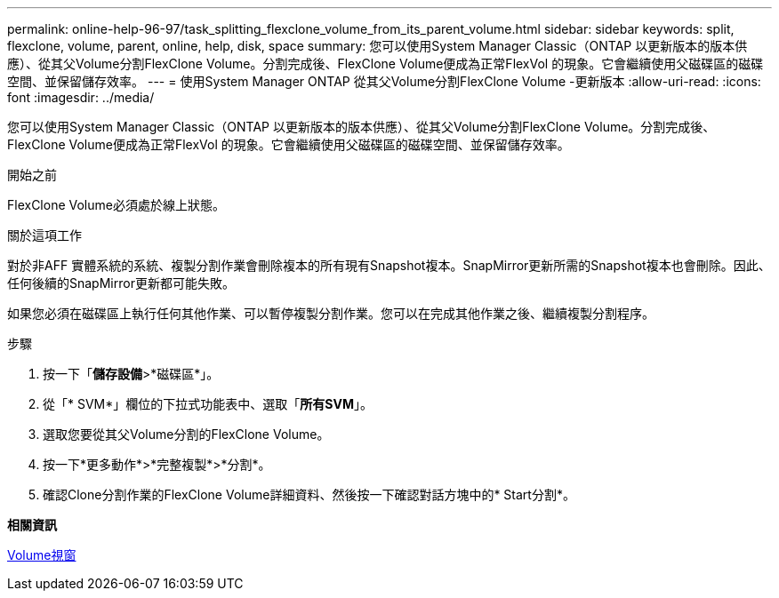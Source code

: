 ---
permalink: online-help-96-97/task_splitting_flexclone_volume_from_its_parent_volume.html 
sidebar: sidebar 
keywords: split, flexclone, volume, parent, online, help, disk, space 
summary: 您可以使用System Manager Classic（ONTAP 以更新版本的版本供應）、從其父Volume分割FlexClone Volume。分割完成後、FlexClone Volume便成為正常FlexVol 的現象。它會繼續使用父磁碟區的磁碟空間、並保留儲存效率。 
---
= 使用System Manager ONTAP 從其父Volume分割FlexClone Volume -更新版本
:allow-uri-read: 
:icons: font
:imagesdir: ../media/


[role="lead"]
您可以使用System Manager Classic（ONTAP 以更新版本的版本供應）、從其父Volume分割FlexClone Volume。分割完成後、FlexClone Volume便成為正常FlexVol 的現象。它會繼續使用父磁碟區的磁碟空間、並保留儲存效率。

.開始之前
FlexClone Volume必須處於線上狀態。

.關於這項工作
對於非AFF 實體系統的系統、複製分割作業會刪除複本的所有現有Snapshot複本。SnapMirror更新所需的Snapshot複本也會刪除。因此、任何後續的SnapMirror更新都可能失敗。

如果您必須在磁碟區上執行任何其他作業、可以暫停複製分割作業。您可以在完成其他作業之後、繼續複製分割程序。

.步驟
. 按一下「*儲存設備*>*磁碟區*」。
. 從「* SVM*」欄位的下拉式功能表中、選取「*所有SVM*」。
. 選取您要從其父Volume分割的FlexClone Volume。
. 按一下*更多動作*>*完整複製*>*分割*。
. 確認Clone分割作業的FlexClone Volume詳細資料、然後按一下確認對話方塊中的* Start分割*。


*相關資訊*

xref:reference_volumes_window.adoc[Volume視窗]
